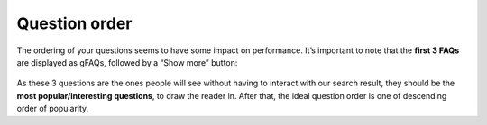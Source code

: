 Question order
==============

The ordering of your questions seems to have some impact on performance. It’s important to note that the **first 3 FAQs** are displayed as gFAQs, followed by a “Show more” button:

.. _order_example:
.. figure:: order_example.jpg
   :scale: 70%
   :alt: FAQs on google
   :align: center

As these 3 questions are the ones people will see without having to interact with our search result, they should be the **most popular/interesting questions**, to draw the reader in. After that, the ideal question order is one of descending order of popularity.

